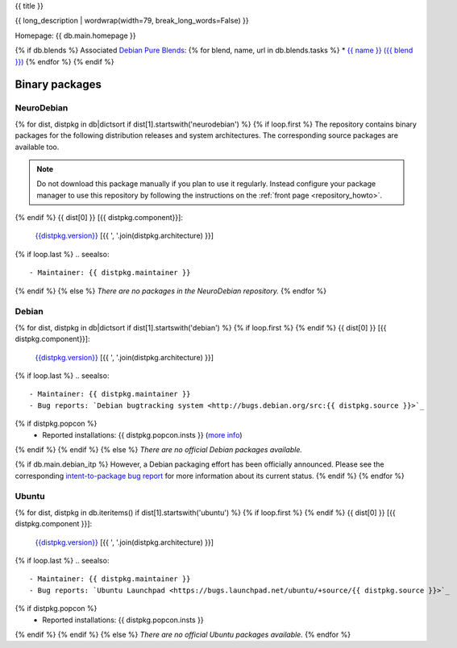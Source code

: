 
.. _pkg_{{ pkg }}:


{{ title }}

{{ long_description | wordwrap(width=79, break_long_words=False) }}

Homepage: {{ db.main.homepage }}

{% if db.blends %}
Associated `Debian Pure Blends <http://wiki.debian.org/DebianPureBlends>`_:
{% for blend, name, url in db.blends.tasks %}
* `{{ name }} ({{ blend }}) <{{ url }}>`_
{% endfor %}
{% endif %}

Binary packages
===============

NeuroDebian
-----------

{% for dist, distpkg in db|dictsort if dist[1].startswith('neurodebian') %}
{% if loop.first %}
The repository contains binary packages for the following distribution
releases and system architectures. The corresponding source packages
are available too.

.. note::
  Do not download this package manually if you plan to use it
  regularly. Instead configure your package manager to use this
  repository by following the instructions on the
  :ref:`front page <repository_howto>`.

{% endif %}
{{ dist[0] }} [{{ distpkg.component}}]:
  `{{distpkg.version}} <../../debian/{{ distpkg.poolurl }}>`_ [{{ ', '.join(distpkg.architecture) }}]

{% if loop.last %}
.. seealso::

  - Maintainer: {{ distpkg.maintainer }}
{% endif %}
{% else %}
*There are no packages in the NeuroDebian repository.*
{% endfor %}


Debian
------

{% for dist, distpkg in db|dictsort if dist[1].startswith('debian') %}
{% if loop.first %}
{% endif %}
{{ dist[0] }} [{{ distpkg.component}}]:
  `{{distpkg.version}} <http://packages.debian.org/search?suite={{ distpkg.release}}&keywords={{ pkg }}>`_ [{{ ', '.join(distpkg.architecture) }}]

{% if loop.last %}
.. seealso::

  - Maintainer: {{ distpkg.maintainer }}
  - Bug reports: `Debian bugtracking system <http://bugs.debian.org/src:{{ distpkg.source }}>`_
{% if distpkg.popcon %}
  - Reported installations: {{ distpkg.popcon.insts }} (`more info <http://qa.debian.org/popcon.php?package={{ pkg }}>`_)
{% endif %}
{% endif %}
{% else %}
*There are no official Debian packages available.*

{% if db.main.debian_itp %}
However, a Debian packaging effort has been officially announced.
Please see the corresponding
`intent-to-package bug report <http://bugs.debian.org/{{ db.main.debian_itp }}>`_
for more information about its current status.
{% endif %}
{% endfor %}


Ubuntu
------

{% for dist, distpkg in db.iteritems() if dist[1].startswith('ubuntu') %}
{% if loop.first %}
{% endif %}
{{ dist[0] }} [{{ distpkg.component }}]:
  `{{distpkg.version}} <http://packages.ubuntu.com/search?suite={{ distpkg.release }}&keywords={{ pkg }}>`_ [{{ ', '.join(distpkg.architecture) }}]

{% if loop.last %}
.. seealso::

  - Maintainer: {{ distpkg.maintainer }}
  - Bug reports: `Ubuntu Launchpad <https://bugs.launchpad.net/ubuntu/+source/{{ distpkg.source }}>`_
{% if distpkg.popcon %}
  - Reported installations: {{ distpkg.popcon.insts }}
{% endif %}
{% endif %}
{% else %}
*There are no official Ubuntu packages available.*
{% endfor %}
